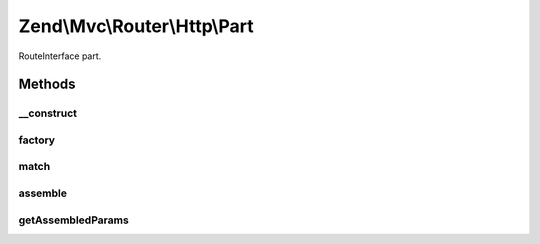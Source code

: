 .. Mvc/Router/Http/Part.php generated using docpx on 01/30/13 03:32am


Zend\\Mvc\\Router\\Http\\Part
=============================

RouteInterface part.

Methods
+++++++

__construct
-----------

.. function:: __construct()


    Create a new part route.

    :param mixed: 
    :param bool: 
    :param RoutePluginManager: 
    :param array|null: 

    :throws Exception\InvalidArgumentException: 



factory
-------

.. function:: factory()


    factory(): defined by RouteInterface interface.


    :param mixed: 

    :throws Exception\InvalidArgumentException: 

    :rtype: Part 



match
-----

.. function:: match()


    match(): defined by RouteInterface interface.


    :param Request: 
    :param int|null: 

    :rtype: RouteMatch|null 



assemble
--------

.. function:: assemble()


    assemble(): Defined by RouteInterface interface.


    :param array: 
    :param array: 

    :rtype: mixed 

    :throws: Exception\RuntimeException 



getAssembledParams
------------------

.. function:: getAssembledParams()


    getAssembledParams(): defined by RouteInterface interface.


    :rtype: array 



